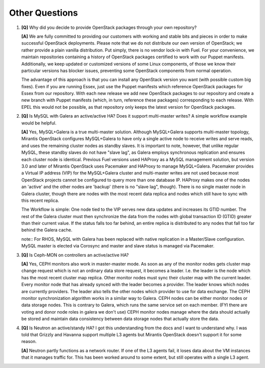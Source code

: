 .. raw:: pdf

   PageBreak

Other Questions
===============

.. TODO(mihgen): Provide more clear and reflecting reality answer

1. **[Q]** Why did you decide to provide OpenStack packages through your own 
   repository?

   **[A]** We are fully committed to providing our customers with working and 
   stable bits and pieces in order to make successful OpenStack deployments. 
   Please note that we do not distribute our own version of OpenStack; we rather 
   provide a plain vanilla distribution. Put simply, there is no vendor lock-in
   with Fuel. For your convenience, we maintain repositories containing a
   history of OpenStack packages certified to work with our Puppet manifests.
   Additionally, we keep updated or customized versions of some Linux 
   components, of those we know their particular versions has blocker issues, 
   preventing some OpenStack components from normal operation.

   The advantage of this approach is that you can install any OpenStack version 
   you want (with possible custom big fixes). Even if you are running Essex, 
   just use the Puppet manifests which reference OpenStack packages for Essex 
   from our repository. With each new release we add new OpenStack packages to 
   our repository and create a new branch with Puppet manifests (which, in 
   turn, reference these packages) corresponding to each release. With EPEL 
   this would not be possible, as that repository only keeps the latest version
   for OpenStack packages.

2. **[Q]** Is MySQL with Galera an active/active HA? Does it support
   multi-master writes? A simple workflow example would be helpful.

   **[A]** Yes, MySQL+Galera is a true multi-master solution. Although MySQL+Galera
   supports multi-master topology, Mirantis OpenStack configures MySQL+Galera to
   have only a single active node to receive writes and serve reads, and uses the
   remaining cluster nodes as standby slaves.
   It is important to note, however, that unlike regular MySQL,
   these standby slaves do not have "slave lag", as Galera employs synchronous
   replication and ensures each cluster node is identical.
   Previous Fuel versions used HAProxy as a MySQL management solution,
   but version 3.0 and later of Mirantis OpenStack uses Pacemaker and HAProxy
   to manage MySQL+Galera. Pacemaker provides a Virtual IP address (VIP) for the    MySQL+Galera cluster and multi-master writes are not used because most OpenStack
   projects cannot be configured to query more than one database IP.
   HAProxy makes one of the nodes an 'active' and the other nodes are 'backup'
   (there is no "slave lag", though).
   There is no single master node in Galera cluster, though there are nodes with the most
   recent data replica and nodes which still have to sync with this recent replica.

   The Workflow is simple: One node tied to the VIP serves new data updates and
   increases its GTID number. The rest of the Galera cluster must then synchronize the
   data from the nodes with global transaction ID (GTID) greater than their current
   value. If the status falls too far behind, an entire replica is distributed to any
   nodes that fall too far behind the Galera cache.

   note:: For RHOS, MySQL with Galera has been replaced with native replication in a
   Master/Slave configuration. MySQL master is elected via Corosync and master and
   slave status is managed via Pacemaker.

3. **[Q]** Is Ceph-MON on controllers an active/active HA?

   **[A]** Yes, CEPH monitors also work in master-master mode. As soon as any of the
   monitor nodes gets cluster map change request which is not an ordinary data store
   request, it becomes a leader. I.e. the leader is the node which has the most
   recent cluster map replica. Other monitor nodes must sync their cluster map with the
   current leader. Every monitor node that has already synced with the leader becomes
   a provider. The leader knows which nodes are currently providers. The leader also
   tells the other nodes which provider to use for data exchange.
   The CEPH monitor synchronization algorithm works in a similar way to Galera.
   CEPH nodes can be either monitor nodes or data storage nodes. This is contrary to
   Galera, which runs the same service set on each member.
   (FYI there are voting and donor node roles in galera we don't use)
   CEPH monitor nodes manage where the data should actually be stored and maintain
   data consistency between data storage nodes that actually store the data.

4. **[Q]** Is Neutron an active/standy HA? I got this understanding from the docs
   and I want to understand why. I was told that Grizzly and Havanna support multiple
   L3 agents but Mirantis OpenStack doesn't support it for some reason.

   **[A]** Neutron partly functions as a network router. If one of the L3 agents fail,
   it loses data about the VM instances that it manages traffic for. This has been
   worked around to some extent, but still operates with a single L3 agent.
